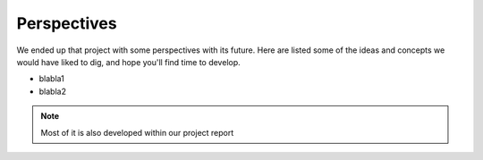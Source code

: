 ############
Perspectives
############

We ended up that project with some perspectives with its future. Here are listed some of the ideas and concepts we would have liked to dig, and hope you'll find time to develop.

* blabla1
* blabla2


.. note::

    Most of it is also developed within our project report